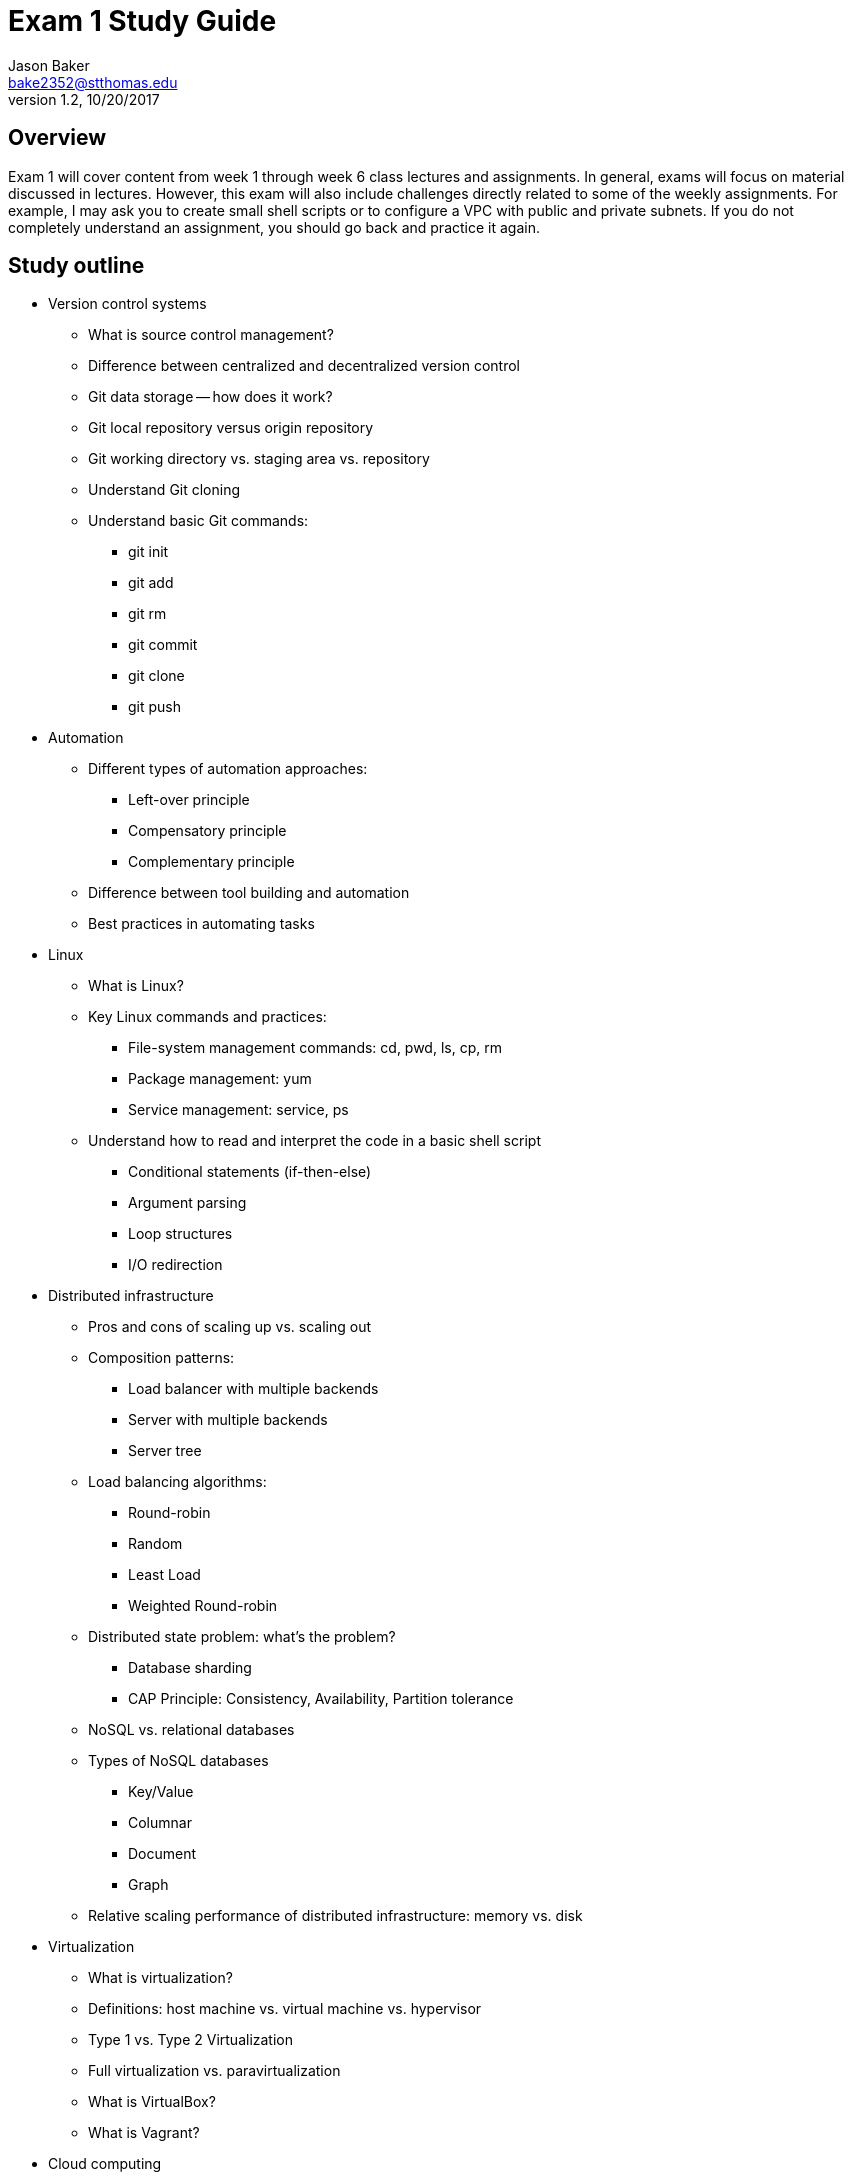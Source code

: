 :blank: pass:[ +]

= Exam 1 Study Guide
Jason Baker <bake2352@stthomas.edu>
1.2, 10/20/2017

:sectnums!:

== Overview

Exam 1 will cover content from week 1 through week 6 class lectures and assignments. In general, exams will focus on material discussed in lectures. However, this exam will also include challenges directly related to some of the weekly assignments. For example, I may ask you to create small shell
scripts or to configure a VPC with public and private subnets. If you do not completely understand an assignment, you should go back and practice it again.

== Study outline

* Version control systems
  ** What is source control management?
  ** Difference between centralized and decentralized version control
  ** Git data storage -- how does it work?
  ** Git local repository versus origin repository
  ** Git working directory vs. staging area vs. repository
  ** Understand Git cloning
  ** Understand basic Git commands:
    *** git init
    *** git add
    *** git rm
    *** git commit
    *** git clone
    *** git push

* Automation
  ** Different types of automation approaches:
    *** Left-over principle
    *** Compensatory principle
    *** Complementary principle
  ** Difference between tool building and automation
  ** Best practices in automating tasks
* Linux
  ** What is Linux?
  ** Key Linux commands and practices:
    *** File-system management commands: cd, pwd, ls, cp, rm
    *** Package management: yum
    *** Service management: service, ps
  ** Understand how to read and interpret the code in a basic shell script
    *** Conditional statements (if-then-else)
    *** Argument parsing
    *** Loop structures
    *** I/O redirection
* Distributed infrastructure
  ** Pros and cons of scaling up vs. scaling out
  ** Composition patterns:
    *** Load balancer with multiple backends
    *** Server with multiple backends
    *** Server tree
  ** Load balancing algorithms:
    *** Round-robin
    *** Random
    *** Least Load
    *** Weighted Round-robin
  ** Distributed state problem: what's the problem?
    *** Database sharding
    *** CAP Principle: Consistency, Availability, Partition tolerance
  ** NoSQL vs. relational databases
  ** Types of NoSQL databases
    *** Key/Value
    *** Columnar
    *** Document
    *** Graph
  ** Relative scaling performance of distributed infrastructure: memory vs. disk
* Virtualization
  ** What is virtualization?
  ** Definitions: host machine vs. virtual machine vs. hypervisor
  ** Type 1 vs. Type 2 Virtualization
  ** Full virtualization vs. paravirtualization
  ** What is VirtualBox?
  ** What is Vagrant?
* Cloud computing
  ** 5 characteristics of cloud computing
  ** Benefits of cloud computing
  ** Public vs. private vs. hybrid deployment models
* AWS
  ** Regions vs. availability zones
  ** IAM user, group, role and policy
  ** IAM roles vs. policies
  ** S3 -- what is it?
    *** File system vs. object storage
    *** Buckets
    *** Data consistency model
    *** Storage tiers: standard, infrequently accessed, reduced redundancy storage, Glacier
  ** CloudFront
  ** EC2
    *** Deployment options: on-demand, reserve, spot
    *** Amazon Machine Images
    *** EBS -- what is it and how is it different than S3?
    *** EBS volume types: general, provisioned IOPS, magnetic
    *** EBS snapshots
    *** Instance store
  ** Security groups -- what is it?
    *** Understand stateful nature of groups
    *** Relationship between EC2 instances and security groups
  ** Elastic load balancer -- what is it?
    *** Key benefits
    *** Understand load balancing algorithm
    *** Other features: SSL support and sticky sessions
  ** EC2 Placement Group purpose and benefits
  ** Elastic File System
    *** EFS vs. S3 vs. EBS -- when would you use each type?
  ** Virtual Private Cloud (VPC)
    *** Understand what it is and how to configure
    *** Subnets
    *** Routing tables
    *** Elastic IPs
    *** Internet Gateway
    *** NAT Gateway
    *** Virtual Private Gateway
    *** Access Control Lists -- how are these different than Security Groups?
    *** Default vs. dedicated vs. host tenancy
    *** VPC peering -- understand transitive issue
  ** Relational Database Service -- what is it?
    *** Multi-AZ feature
    *** Read replica
  ** DynamoDB -- what type of NoSQL database is it?
  ** Redshift -- OLTP vs. OLAP
* Additional AWS Topics
  ** CloudWatch
  ** CloudTrail vs AWS Config
  ** EC2 User data -- what is it used for?
  ** EC2 Autoscaling
    *** Key benefits
    *** Launch configuration
    *** Auto scaling group
    *** Types: maintain minimum number, manual, dynamic scaling
  ** ElastiCache
    *** Key benefits
    *** Memcache vs. Redis
  ** SNS
    *** What is a topic?
    *** Push or pull-based service?
  ** SQS
    *** Explain how it is used in an application architecture
    *** Push or pull?
    *** Explain the visibility timeout mechanism
    *** How is queue prioritization handled?
  ** SES
  ** Route53
    *** How does DNS work?
    *** Routing policies: simple, weighted, latency, fail-over, and geolocation
  ** ElasticBeanstalk
    *** All at once vs. rolling. vs immutable deployments
  ** Lambda
  ** Understand shared security model -- what is AWS responsible and what is the customer responsible for
